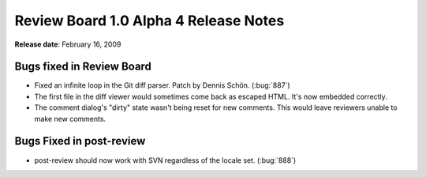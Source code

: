 ======================================
Review Board 1.0 Alpha 4 Release Notes
======================================

**Release date**: February 16, 2009


Bugs fixed in Review Board
==========================

* Fixed an infinite loop in the Git diff parser. Patch by Dennis Schön.
  (:bug:`887`)

* The first file in the diff viewer would sometimes come back as
  escaped HTML. It's now embedded correctly.

* The comment dialog's "dirty" state wasn't being reset for new
  comments. This would leave reviewers unable to make new comments.


Bugs Fixed in post-review
=========================

* post-review should now work with SVN regardless of the locale set.
  (:bug:`888`)
